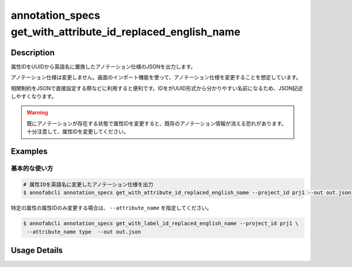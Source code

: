 ====================================================================================
annotation_specs get_with_attribute_id_replaced_english_name
====================================================================================

Description
=================================
属性IDをUUIDから英語名に置換したアノテーション仕様のJSONを出力します。

アノテーション仕様は変更しません。画面のインポート機能を使って、アノテーション仕様を変更することを想定しています。

相関制約をJSONで直接設定する際などに利用すると便利です。IDをがUUID形式から分かりやすい名前になるため、JSON記述しやすくなります。

.. warning::

    既にアノテーションが存在する状態で属性IDを変更すると、既存のアノテーション情報が消える恐れがあります。十分注意して、属性IDを変更してください。



Examples
=================================

基本的な使い方
--------------------------


.. code-block::

    # 属性IDを英語名に変更したアノテーション仕様を出力
    $ annofabcli annotation_specs get_with_attribute_id_replaced_english_name --project_id prj1 --out out.json


特定の属性の属性IDのみ変更する場合は、 ``--attribute_name`` を指定してください。

.. code-block::

    $ annofabcli annotation_specs get_with_label_id_replaced_english_name --project_id prj1 \
     --attribute_name type  --out out.json




Usage Details
=================================

.. argparse::
   :ref: annofabcli.annotation_specs.get_annotation_specs_with_attribute_id_replaced.add_parser
   :prog: annofabcli annotation_specs get_with_label_id_replaced_english_name
   :nosubcommands:
   :nodefaultconst:

